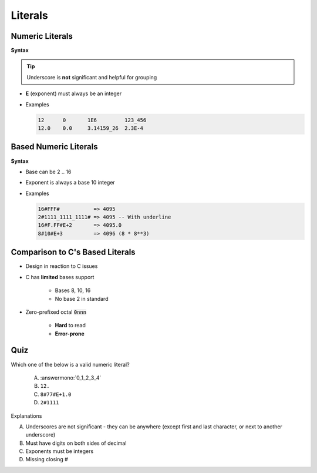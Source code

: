 ==========
Literals
==========

------------------
Numeric Literals
------------------

**Syntax**

.. container:: source_include 020_declarations/syntax.bnf :start-after:numeric_literals_begin :end-before:numeric_literals_end :code:bnf

.. tip:: Underscore is **not** significant and helpful for grouping

* **E** (exponent) must always be an integer
* Examples

  .. code:: Ada

     12      0       1E6         123_456
     12.0    0.0     3.14159_26  2.3E-4

------------------------
Based Numeric Literals
------------------------

**Syntax**

.. container:: source_include 020_declarations/syntax.bnf :start-after:based_numeric_literals_begin :end-before:based_numeric_literals_end :code:bnf

* Base can be 2 .. 16
* Exponent is always a base 10 integer
* Examples

  .. code:: Ada

     16#FFF#           => 4095
     2#1111_1111_1111# => 4095 -- With underline
     16#F.FF#E+2       => 4095.0
     8#10#E+3          => 4096 (8 * 8**3)

--------------------------------------------
Comparison to C's Based Literals
--------------------------------------------

* Design in reaction to C issues
* C has **limited** bases support

   - Bases 8, 10, 16
   - No base 2 in standard

* Zero-prefixed octal :code:`0nnn`

   - **Hard** to read
   - **Error-prone**

------
Quiz
------

Which one of the below is a valid numeric literal?

   A. :answermono:`0_1_2_3_4`
   B. ``12.``
   C. ``8#77#E+1.0``
   D. ``2#1111``

.. container:: animate

   Explanations

   A. Underscores are not significant - they can be anywhere (except first and last character, or next to another underscore)
   B. Must have digits on both sides of decimal
   C. Exponents must be integers
   D. Missing closing \#

